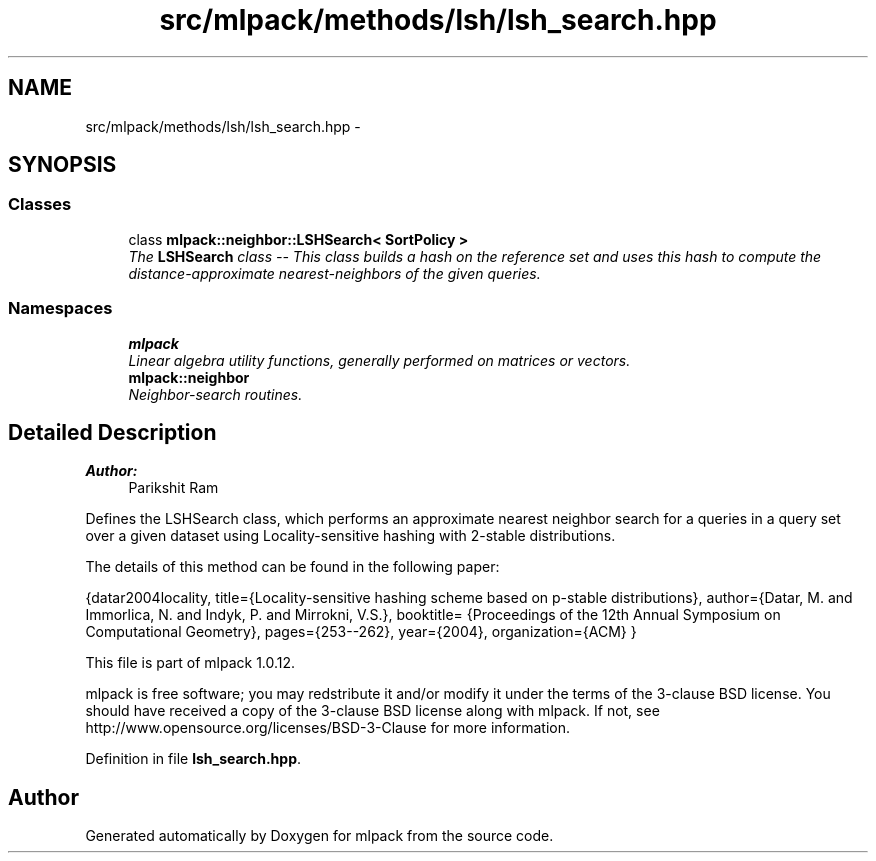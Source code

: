 .TH "src/mlpack/methods/lsh/lsh_search.hpp" 3 "Sat Mar 14 2015" "Version 1.0.12" "mlpack" \" -*- nroff -*-
.ad l
.nh
.SH NAME
src/mlpack/methods/lsh/lsh_search.hpp \- 
.SH SYNOPSIS
.br
.PP
.SS "Classes"

.in +1c
.ti -1c
.RI "class \fBmlpack::neighbor::LSHSearch< SortPolicy >\fP"
.br
.RI "\fIThe \fBLSHSearch\fP class -- This class builds a hash on the reference set and uses this hash to compute the distance-approximate nearest-neighbors of the given queries\&. \fP"
.in -1c
.SS "Namespaces"

.in +1c
.ti -1c
.RI "\fBmlpack\fP"
.br
.RI "\fILinear algebra utility functions, generally performed on matrices or vectors\&. \fP"
.ti -1c
.RI "\fBmlpack::neighbor\fP"
.br
.RI "\fINeighbor-search routines\&. \fP"
.in -1c
.SH "Detailed Description"
.PP 

.PP
\fBAuthor:\fP
.RS 4
Parikshit Ram
.RE
.PP
Defines the LSHSearch class, which performs an approximate nearest neighbor search for a queries in a query set over a given dataset using Locality-sensitive hashing with 2-stable distributions\&.
.PP
The details of this method can be found in the following paper:
.PP
{datar2004locality, title={Locality-sensitive hashing scheme based on p-stable distributions}, author={Datar, M\&. and Immorlica, N\&. and Indyk, P\&. and Mirrokni, V\&.S\&.}, booktitle= {Proceedings of the 12th Annual Symposium on Computational Geometry}, pages={253--262}, year={2004}, organization={ACM} }
.PP
This file is part of mlpack 1\&.0\&.12\&.
.PP
mlpack is free software; you may redstribute it and/or modify it under the terms of the 3-clause BSD license\&. You should have received a copy of the 3-clause BSD license along with mlpack\&. If not, see http://www.opensource.org/licenses/BSD-3-Clause for more information\&. 
.PP
Definition in file \fBlsh_search\&.hpp\fP\&.
.SH "Author"
.PP 
Generated automatically by Doxygen for mlpack from the source code\&.
